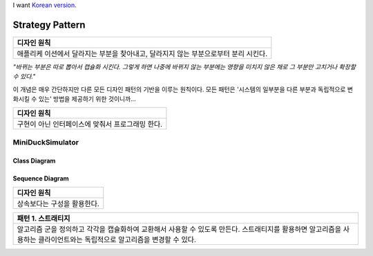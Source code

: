 
I want `Korean version <README.rst>`_.

****************
Strategy Pattern
****************

+------------------------------------------------------------------------------+
|디자인 원칙                                                                   |
+==============================================================================+
|애플리케 이션에서 달라지는 부분을 찾아내고, 달라지지 않는 부분으로부터 분리   |
|시킨다.                                                                       |
+------------------------------------------------------------------------------+

*"바뀌는 부분은 따로 뽑아서 캡슐화 시킨다. 그렇게 하면 나중에 바뀌지 않는
부분에는 영향을 미치지 않은 채로 그 부분만 고치거나 확장할 수 있다."*

이 개념은 매우 간단하지만 다른 모든 디자인 패턴의 기반을 이루는 원칙이다. 모든
패턴은 '시스템의 일부분을 다른 부분과 독립적으로 변화시킬 수 있는' 방법을
제공하기 위한 것이니까...


+------------------------------------------------------------------------------+
|디자인 원칙                                                                   |
+==============================================================================+
|구현이 아닌 인터페이스에 맞춰서 프로그래밍 한다.                              |
+------------------------------------------------------------------------------+


MiniDuckSimulator
=================

Class Diagram
-------------

.. image:: Content/Overview_of_MiniDuckSimulator.jpg
   :scale: 50 %
   :alt: Class Diagram


Sequence Diagram
----------------

.. image:: Content/SequenceDiagram1.jpg
   :scale: 50 %
   :alt: Sequence Diagram


+------------------------------------------------------------------------------+
|디자인 원칙                                                                   |
+==============================================================================+
|상속보다는 구성을 활용한다.                                                   |
+------------------------------------------------------------------------------+


+------------------------------------------------------------------------------+
|패턴 1. 스트래티지                                                            |
+==============================================================================+
|알고리즘 군을 정의하고 각각을 캡슐화하여 교환해서 사용할 수 있도록 만든다.    |
|스트래티지를 활용하면 알고리즘을 사용하는 클라이언트와는 독립적으로 알고리즘을|
|변경할 수 있다.                                                               |
+------------------------------------------------------------------------------+


.. image:: Strategy.jpg
   :scale: 50 %
   :alt: GoG's Strategy Pattern

